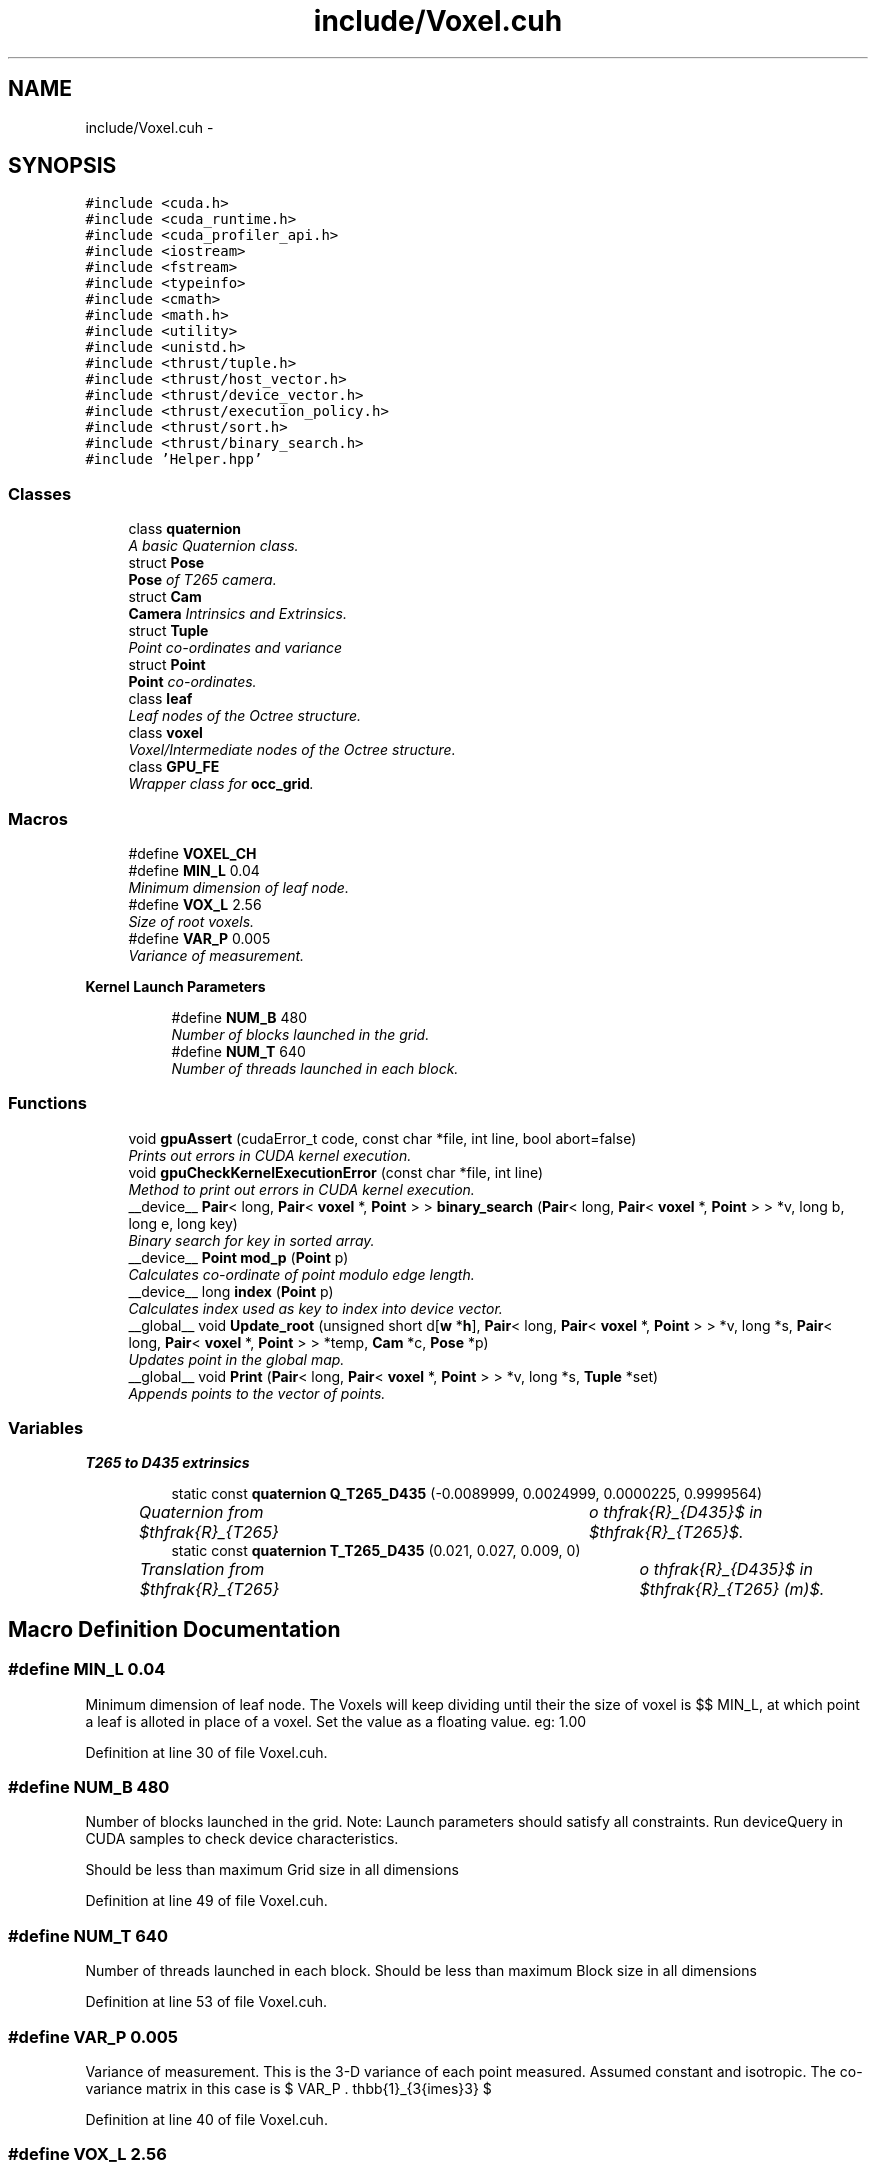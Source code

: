 .TH "include/Voxel.cuh" 3 "Thu Aug 8 2019" "Mapping" \" -*- nroff -*-
.ad l
.nh
.SH NAME
include/Voxel.cuh \- 
.SH SYNOPSIS
.br
.PP
\fC#include <cuda\&.h>\fP
.br
\fC#include <cuda_runtime\&.h>\fP
.br
\fC#include <cuda_profiler_api\&.h>\fP
.br
\fC#include <iostream>\fP
.br
\fC#include <fstream>\fP
.br
\fC#include <typeinfo>\fP
.br
\fC#include <cmath>\fP
.br
\fC#include <math\&.h>\fP
.br
\fC#include <utility>\fP
.br
\fC#include <unistd\&.h>\fP
.br
\fC#include <thrust/tuple\&.h>\fP
.br
\fC#include <thrust/host_vector\&.h>\fP
.br
\fC#include <thrust/device_vector\&.h>\fP
.br
\fC#include <thrust/execution_policy\&.h>\fP
.br
\fC#include <thrust/sort\&.h>\fP
.br
\fC#include <thrust/binary_search\&.h>\fP
.br
\fC#include 'Helper\&.hpp'\fP
.br

.SS "Classes"

.in +1c
.ti -1c
.RI "class \fBquaternion\fP"
.br
.RI "\fIA basic Quaternion class\&. \fP"
.ti -1c
.RI "struct \fBPose\fP"
.br
.RI "\fI\fBPose\fP of T265 camera\&. \fP"
.ti -1c
.RI "struct \fBCam\fP"
.br
.RI "\fI\fBCamera\fP Intrinsics and Extrinsics\&. \fP"
.ti -1c
.RI "struct \fBTuple\fP"
.br
.RI "\fIPoint co-ordinates and variance \fP"
.ti -1c
.RI "struct \fBPoint\fP"
.br
.RI "\fI\fBPoint\fP co-ordinates\&. \fP"
.ti -1c
.RI "class \fBleaf\fP"
.br
.RI "\fILeaf nodes of the Octree structure\&. \fP"
.ti -1c
.RI "class \fBvoxel\fP"
.br
.RI "\fIVoxel/Intermediate nodes of the Octree structure\&. \fP"
.ti -1c
.RI "class \fBGPU_FE\fP"
.br
.RI "\fIWrapper class for \fBocc_grid\fP\&. \fP"
.in -1c
.SS "Macros"

.in +1c
.ti -1c
.RI "#define \fBVOXEL_CH\fP"
.br
.ti -1c
.RI "#define \fBMIN_L\fP   0\&.04"
.br
.RI "\fIMinimum dimension of leaf node\&. \fP"
.ti -1c
.RI "#define \fBVOX_L\fP   2\&.56"
.br
.RI "\fISize of root voxels\&. \fP"
.ti -1c
.RI "#define \fBVAR_P\fP   0\&.005"
.br
.RI "\fIVariance of measurement\&. \fP"
.in -1c
.PP
.RI "\fBKernel Launch Parameters\fP"
.br

.in +1c
.in +1c
.ti -1c
.RI "#define \fBNUM_B\fP   480"
.br
.RI "\fINumber of blocks launched in the grid\&. \fP"
.ti -1c
.RI "#define \fBNUM_T\fP   640"
.br
.RI "\fINumber of threads launched in each block\&. \fP"
.in -1c
.in -1c
.SS "Functions"

.in +1c
.ti -1c
.RI "void \fBgpuAssert\fP (cudaError_t code, const char *file, int line, bool abort=false)"
.br
.RI "\fIPrints out errors in CUDA kernel execution\&. \fP"
.ti -1c
.RI "void \fBgpuCheckKernelExecutionError\fP (const char *file, int line)"
.br
.RI "\fIMethod to print out errors in CUDA kernel execution\&. \fP"
.ti -1c
.RI "__device__ \fBPair\fP< long, \fBPair\fP< \fBvoxel\fP *, \fBPoint\fP > > \fBbinary_search\fP (\fBPair\fP< long, \fBPair\fP< \fBvoxel\fP *, \fBPoint\fP > > *v, long b, long e, long key)"
.br
.RI "\fIBinary search for key in sorted array\&. \fP"
.ti -1c
.RI "__device__ \fBPoint\fP \fBmod_p\fP (\fBPoint\fP p)"
.br
.RI "\fICalculates co-ordinate of point modulo edge length\&. \fP"
.ti -1c
.RI "__device__ long \fBindex\fP (\fBPoint\fP p)"
.br
.RI "\fICalculates index used as key to index into device vector\&. \fP"
.ti -1c
.RI "__global__ void \fBUpdate_root\fP (unsigned short d[\fBw\fP *\fBh\fP], \fBPair\fP< long, \fBPair\fP< \fBvoxel\fP *, \fBPoint\fP > > *v, long *s, \fBPair\fP< long, \fBPair\fP< \fBvoxel\fP *, \fBPoint\fP > > *temp, \fBCam\fP *c, \fBPose\fP *p)"
.br
.RI "\fIUpdates point in the global map\&. \fP"
.ti -1c
.RI "__global__ void \fBPrint\fP (\fBPair\fP< long, \fBPair\fP< \fBvoxel\fP *, \fBPoint\fP > > *v, long *s, \fBTuple\fP *set)"
.br
.RI "\fIAppends points to the vector of points\&. \fP"
.in -1c
.SS "Variables"

.PP
.RI "\fBT265 to D435 extrinsics\fP"
.br

.in +1c
.in +1c
.ti -1c
.RI "static const \fBquaternion\fP \fBQ_T265_D435\fP (\-0\&.0089999, 0\&.0024999, 0\&.0000225, 0\&.9999564)"
.br
.RI "\fIQuaternion from $\mathfrak{R}_{T265} \to \mathfrak{R}_{D435}$ in $\mathfrak{R}_{T265}$\&. \fP"
.ti -1c
.RI "static const \fBquaternion\fP \fBT_T265_D435\fP (0\&.021, 0\&.027, 0\&.009, 0)"
.br
.RI "\fITranslation from $\mathfrak{R}_{T265} \to \mathfrak{R}_{D435}$ in $\mathfrak{R}_{T265} (m)$\&. \fP"
.in -1c
.in -1c
.SH "Macro Definition Documentation"
.PP 
.SS "#define MIN_L   0\&.04"

.PP
Minimum dimension of leaf node\&. The Voxels will keep dividing until their the size of voxel is $\leq$ MIN_L, at which point a leaf is alloted in place of a voxel\&. Set the value as a floating value\&. eg: 1\&.00 
.PP
Definition at line 30 of file Voxel\&.cuh\&.
.SS "#define NUM_B   480"

.PP
Number of blocks launched in the grid\&. Note: Launch parameters should satisfy all constraints\&. Run deviceQuery in CUDA samples to check device characteristics\&.
.PP
Should be less than maximum Grid size in all dimensions 
.PP
Definition at line 49 of file Voxel\&.cuh\&.
.SS "#define NUM_T   640"

.PP
Number of threads launched in each block\&. Should be less than maximum Block size in all dimensions 
.PP
Definition at line 53 of file Voxel\&.cuh\&.
.SS "#define VAR_P   0\&.005"

.PP
Variance of measurement\&. This is the 3-D variance of each point measured\&. Assumed constant and isotropic\&. The co-variance matrix in this case is $ VAR\_P . \mathbb{1}_{3{\times}3} $ 
.PP
Definition at line 40 of file Voxel\&.cuh\&.
.SS "#define VOX_L   2\&.56"

.PP
Size of root voxels\&. The starting size of root voxels\&. This should not be $\leq$ MIN_L\&. Set the value as a floating value\&. eg: 3\&.00 
.PP
Definition at line 35 of file Voxel\&.cuh\&.
.SS "#define VOXEL_CH"

.PP
Definition at line 2 of file Voxel\&.cuh\&.
.SH "Function Documentation"
.PP 
.SS "__device__ \fBPair\fP< long, \fBPair\fP<\fBvoxel\fP *, \fBPoint\fP> > binary_search (\fBPair\fP< long, \fBPair\fP< \fBvoxel\fP *, \fBPoint\fP > > * v, long b, long e, long key)"

.PP
Binary search for key in sorted array\&. Pointer to a sorted vector (stored in device) is passed along with the size and the starting index, and the binary search algorithm is used to index via key\&. It is a recursive method\&. 
.PP
\fBParameters:\fP
.RS 4
\fIPointer\fP to sorted vector v, beginning index b, ending index e 
.br
\fIkey\fP ot index into vector 
.RE
.PP
\fBReturns:\fP
.RS 4
\fBPair\fP of index and voxel with the given index 
.RE
.PP
\fBSee also:\fP
.RS 4
\fBUpdate_root()\fP 
.RE
.PP

.PP
Definition at line 475 of file Voxel\&.cuh\&.
.SS "void gpuAssert (cudaError_t code, const char * file, int line, bool abort = \fCfalse\fP)\fC [inline]\fP"

.PP
Prints out errors in CUDA kernel execution\&. 
.PP
Definition at line 196 of file Voxel\&.cuh\&.
.SS "void gpuCheckKernelExecutionError (const char * file, int line)\fC [inline]\fP"

.PP
Method to print out errors in CUDA kernel execution\&. 
.PP
Definition at line 207 of file Voxel\&.cuh\&.
.SS "__device__ long index (\fBPoint\fP p)"

.PP
Calculates index used as key to index into device vector\&. This is used to calculate a unique whole number from a set of three integers: indices of origin of the voxel\&. Instead of using three nested maps each trying to index one co-ordinate at each level ( $ O(\ln(N_x)+\ln(N_y)+\ln(N_z))$), a bijective mapping from $ \mathbb{Z}^{3} \to \mathbb{N}$ is defined\&. Although the order of the complexity remains the same, the look-up is guaranteed to occur in less time than the previous case\&. 
.PP
\fBParameters:\fP
.RS 4
\fIco-ordinates\fP of the origin of voxel 
.RE
.PP
\fBReturns:\fP
.RS 4
index of point 
.RE
.PP
\fBSee also:\fP
.RS 4
\fBocc_grid::index()\fP, \fBGPU_FE::Update()\fP 
.RE
.PP

.PP
Definition at line 507 of file Voxel\&.cuh\&.
.SS "__device__ \fBPoint\fP mod_p (\fBPoint\fP p)"

.PP
Calculates co-ordinate of point modulo edge length\&. Returns $p mod VOX\_L[0, 1)^3$ 
.PP
\fBParameters:\fP
.RS 4
\fIco-ordinate\fP of point 
.RE
.PP
\fBReturns:\fP
.RS 4
modulo of co-ordinate of point 
.RE
.PP
\fBSee also:\fP
.RS 4
\fBocc_grid::mod_p()\fP 
.RE
.PP

.PP
Definition at line 495 of file Voxel\&.cuh\&.
.SS "__global__ void Print (\fBPair\fP< long, \fBPair\fP< \fBvoxel\fP *, \fBPoint\fP > > * v, long * s, \fBTuple\fP * set)"

.PP
Appends points to the vector of points\&. This method recursively calls \fBvoxel::all_points()\fP, to append all the points in the leaf nodes to the vector\&. This method is called from \fBGPU_FE::Points()\fP Run by a single CUDA thread, since it is called only once and doesn't affect the performance\&. 
.PP
\fBParameters:\fP
.RS 4
\fIvector\fP of root voxels 
.br
\fIsize\fP of the voxel 
.br
\fI\fBTuple\fP\fP to store points 
.RE
.PP
\fBSee also:\fP
.RS 4
\fBvoxel::all_points()\fP, \fBGPU_FE::Points()\fP 
.RE
.PP

.PP
Definition at line 589 of file Voxel\&.cuh\&.
.SS "__global__ void Update_root (unsigned short d[w *h], \fBPair\fP< long, \fBPair\fP< \fBvoxel\fP *, \fBPoint\fP > > * v, long * s, \fBPair\fP< long, \fBPair\fP< \fBvoxel\fP *, \fBPoint\fP > > * temp, \fBCam\fP * c, \fBPose\fP * p)"

.PP
Updates point in the global map\&. This method recursively calls \fBvoxel::update_vox()\fP on multiple threads concurrently, to update the point in the respective voxel\&. This GPU kernel itself is called upon by \fBGPU_FE::Update()\fP\&. The information on the origin of the voxel is used to identify the voxel, and the index is used as a key to search in the sorted device vector\&. This method is the same as \fBvoxel::update_vox()\fP, other than the fact that the point doesn't directly map to any 'child' voxel\&. The co-ordinates are transformed from the D435 frame to T265 global frame and then passed on to \fBocc_grid::update_point()\fP\&. Equivalent to \fBocc_grid::update_point()\fP, and \fBCPU_FE::Update()\fP\&. Since inserts and searches into the device vector would have to be done atomically, a temporary array of voxel pointers is used\&. The size of the array is fixed, and is calculated using D435 intrinsics, D435_MAX, and VOX_L, such that a mapping from each point to the array index can be made\&. Therefore, every point belonging to the same voxel is mapped to the same index in the array, which can be known\&. This not only solves the problem of consistency, but also results in almost maximum possible parallel efficiency\&. This temporary array is appended to the device vector containing root voxels, and is sorted (\fBGPU_FE::Update()\fP)\&. Although sorting a vector, which is a linear array, takes $O(n)$ as opposed to the $O(\ln(n))$ for insertion in a map, which is a red-black tree, since new voxels are sparsely created, it is not expected to reduce performance noticeably\&. This difference in insertion times can be attributed ot the fact that indexing in a linear array is $O(1)$\&. 
.PP
\fBParameters:\fP
.RS 4
\fI\fBCamera\fP\fP object 
.br
\fIpose\fP of T265 
.br
\fI16-bit\fP D435 depth image 
.br
\fIdevice\fP vector containing root voxel pointers 
.br
\fIsize\fP of device vector 
.RE
.PP
\fBSee also:\fP
.RS 4
\fBvoxel::update_vox()\fP, \fBGPU_FE::Update()\fP 
.RE
.PP

.PP
Definition at line 536 of file Voxel\&.cuh\&.
.SH "Variable Documentation"
.PP 
.SS "const \fBquaternion\fP Q_T265_D435(\-0\&.0089999, 0\&.0024999, 0\&.0000225, 0\&.9999564)\fC [static]\fP"

.PP
Quaternion from $\mathfrak{R}_{T265} \to \mathfrak{R}_{D435}$ in $\mathfrak{R}_{T265}$\&. To be obtained from extrinsic calibration data of the mount\&. 
.SS "const \fBquaternion\fP T_T265_D435(0\&.021, 0\&.027, 0\&.009, 0)\fC [static]\fP"

.PP
Translation from $\mathfrak{R}_{T265} \to \mathfrak{R}_{D435}$ in $\mathfrak{R}_{T265} (m)$\&. 
.SH "Author"
.PP 
Generated automatically by Doxygen for Mapping from the source code\&.

